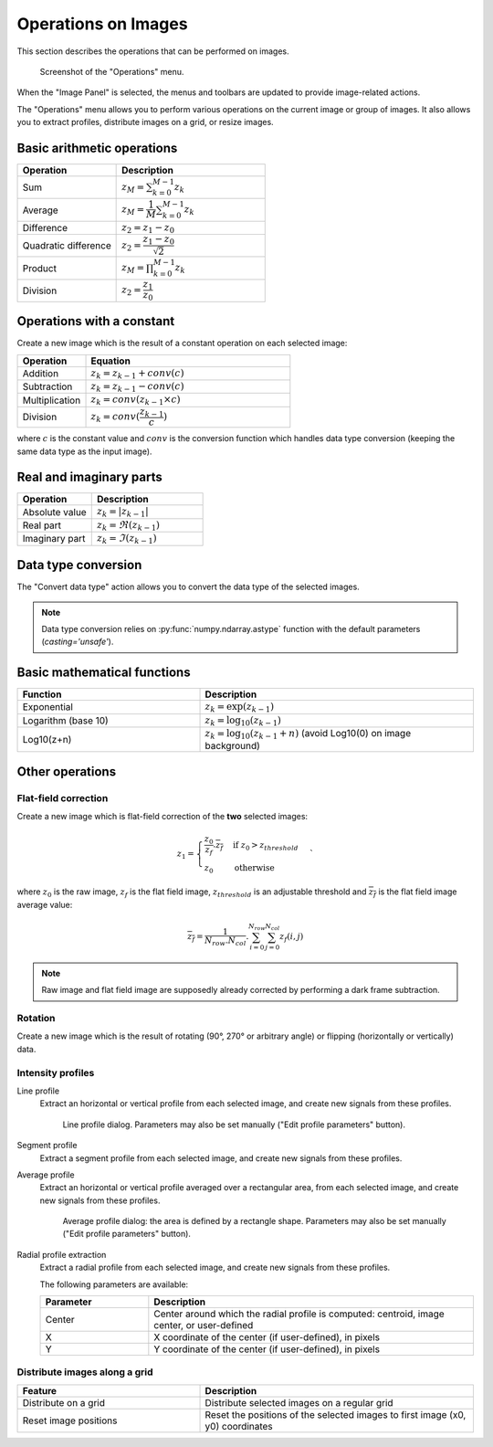 .. _ima-menu-operations:

Operations on Images
====================

This section describes the operations that can be performed on images.

.. seealso::

    :ref:`ima-menu-processing` for more information on image processing features,
    or :ref:`ima-menu-computing` for information on computing features on images.

.. figure:: /images/shots/i_operation.png

    Screenshot of the "Operations" menu.

When the "Image Panel" is selected, the menus and toolbars are updated to
provide image-related actions.

The "Operations" menu allows you to perform various operations on the current
image or group of images. It also allows you to extract profiles, distribute
images on a grid, or resize images.

Basic arithmetic operations
---------------------------

.. list-table::
    :header-rows: 1
    :widths: 40, 60

    * - Operation
      - Description
    * - |sum| Sum
      - :math:`z_{M} = \sum_{k=0}^{M-1}{z_{k}}`
    * - |average| Average
      - :math:`z_{M} = \dfrac{1}{M}\sum_{k=0}^{M-1}{z_{k}}`
    * - |difference| Difference
      - :math:`z_{2} = z_{1} - z_{0}`
    * - |quadratic_difference| Quadratic difference
      - :math:`z_{2} = \dfrac{z_{1} - z_{0}}{\sqrt{2}}`
    * - |product| Product
      - :math:`z_{M} = \prod_{k=0}^{M-1}{z_{k}}`
    * - |division| Division
      - :math:`z_{2} = \dfrac{z_{1}}{z_{0}}`

.. |sum| image:: ../../../cdl/data/icons/operations/sum.svg
    :width: 24px
    :height: 24px

.. |average| image:: ../../../cdl/data/icons/operations/average.svg
    :width: 24px
    :height: 24px

.. |difference| image:: ../../../cdl/data/icons/operations/difference.svg
    :width: 24px
    :height: 24px

.. |quadratic_difference| image:: ../../../cdl/data/icons/operations/quadratic_difference.svg
    :width: 24px
    :height: 24px

.. |product| image:: ../../../cdl/data/icons/operations/product.svg
    :width: 24px
    :height: 24px

.. |division| image:: ../../../cdl/data/icons/operations/division.svg
    :width: 24px
    :height: 24px

Operations with a constant
--------------------------

Create a new image which is the result of a constant operation on each selected image:

.. list-table::
    :header-rows: 1
    :widths: 25, 75

    * - Operation
      - Equation
    * - |constant_add| Addition
      - :math:`z_{k} = z_{k-1} + conv(c)`
    * - |constant_substract| Subtraction
      - :math:`z_{k} = z_{k-1} - conv(c)`
    * - |constant_multiply| Multiplication
      - :math:`z_{k} = conv(z_{k-1} \times c)`
    * - |constant_divide| Division
      - :math:`z_{k} = conv(\dfrac{z_{k-1}}{c})`

.. |constant_add| image:: ../../../cdl/data/icons/operations/constant_add.svg
    :width: 24px
    :height: 24px

.. |constant_substract| image:: ../../../cdl/data/icons/operations/constant_substract.svg
    :width: 24px
    :height: 24px

.. |constant_multiply| image:: ../../../cdl/data/icons/operations/constant_multiply.svg
    :width: 24px
    :height: 24px

.. |constant_divide| image:: ../../../cdl/data/icons/operations/constant_divide.svg
    :width: 24px
    :height: 24px

where :math:`c` is the constant value and :math:`conv` is the conversion function
which handles data type conversion (keeping the same data type as the input image).

Real and imaginary parts
------------------------

.. list-table::
    :header-rows: 1
    :widths: 40, 60

    * - Operation
      - Description
    * - |abs| Absolute value
      - :math:`z_{k} = |z_{k-1}|`
    * - |re| Real part
      - :math:`z_{k} = \Re(z_{k-1})`
    * - |im| Imaginary part
      - :math:`z_{k} = \Im(z_{k-1})`


.. |abs| image:: ../../../cdl/data/icons/operations/abs.svg
    :width: 24px
    :height: 24px

.. |re| image:: ../../../cdl/data/icons/operations/re.svg
    :width: 24px
    :height: 24px

.. |im| image:: ../../../cdl/data/icons/operations/im.svg
    :width: 24px
    :height: 24px

Data type conversion
--------------------

The "Convert data type" |convert_dtype| action allows you to convert the data type
of the selected images.

.. |convert_dtype| image:: ../../../cdl/data/icons/operations/convert_dtype.svg
    :width: 24px
    :height: 24px

.. note::

    Data type conversion relies on :py:func:`numpy.ndarray.astype` function with
    the default parameters (`casting='unsafe'`).

Basic mathematical functions
----------------------------

.. list-table::
    :header-rows: 1
    :widths: 40, 60

    * - Function
      - Description
    * - |exp| Exponential
      - :math:`z_{k} = \exp(z_{k-1})`
    * - |log10| Logarithm (base 10)
      - :math:`z_{k} = \log_{10}(z_{k-1})`
    * - Log10(z+n)
      - :math:`z_{k} = \log_{10}(z_{k-1}+n)` (avoid Log10(0) on image background)

.. |exp| image:: ../../../cdl/data/icons/operations/exp.svg
    :width: 24px
    :height: 24px

.. |log10| image:: ../../../cdl/data/icons/operations/log10.svg
    :width: 24px
    :height: 24px

Other operations
----------------

Flat-field correction
^^^^^^^^^^^^^^^^^^^^^

Create a new image which is flat-field correction
of the **two** selected images:

.. math::
    z_{1} =
    \begin{cases}
        \dfrac{z_{0}}{z_{f}}.\overline{z_{f}} & \text{if } z_{0} > z_{threshold} \\
        z_{0} & \text{otherwise}
    \end{cases}`

where :math:`z_{0}` is the raw image,
:math:`z_{f}` is the flat field image,
:math:`z_{threshold}` is an adjustable threshold
and :math:`\overline{z_{f}}` is the flat field image average value:

.. math::
    \overline{z_{f}}=
    \dfrac{1}{N_{row}.N_{col}}.\sum_{i=0}^{N_{row}}\sum_{j=0}^{N_{col}}{z_{f}(i,j)}

.. note::

    Raw image and flat field image are supposedly already
    corrected by performing a dark frame subtraction.

Rotation
^^^^^^^^

Create a new image which is the result of rotating (90°, 270° or
arbitrary angle) or flipping (horizontally or vertically) data.

Intensity profiles
^^^^^^^^^^^^^^^^^^

Line profile
    Extract an horizontal or vertical profile from each selected image, and create
    new signals from these profiles.

    .. figure:: /images/shots/i_profile.png

        Line profile dialog. Parameters may also be set manually
        ("Edit profile parameters" button).

Segment profile
    Extract a segment profile from each selected image, and create new signals
    from these profiles.

Average profile
    Extract an horizontal or vertical profile averaged over a rectangular area, from
    each selected image, and create new signals from these profiles.

    .. figure:: /images/shots/i_profile_average.png

        Average profile dialog: the area is defined by a rectangle shape.
        Parameters may also be set manually ("Edit profile parameters" button).

Radial profile extraction
    Extract a radial profile from each selected image, and create new signals from
    these profiles.

    The following parameters are available:

    .. list-table::
        :header-rows: 1
        :widths: 25, 75

        * - Parameter
          - Description
        * - Center
          - Center around which the radial profile is computed: centroid, image center, or user-defined
        * - X
          - X coordinate of the center (if user-defined), in pixels
        * - Y
          - Y coordinate of the center (if user-defined), in pixels

Distribute images along a grid
^^^^^^^^^^^^^^^^^^^^^^^^^^^^^^

.. list-table::
    :header-rows: 1
    :widths: 40, 60

    * - Feature
      - Description
    * - |distribute_on_grid| Distribute on a grid
      - Distribute selected images on a regular grid
    * - |reset_positions| Reset image positions
      - Reset the positions of the selected images to first image (x0, y0) coordinates

.. |distribute_on_grid| image:: ../../../cdl/data/icons/operations/distribute_on_grid.svg
    :width: 24px
    :height: 24px

.. |reset_positions| image:: ../../../cdl/data/icons/operations/reset_positions.svg
    :width: 24px
    :height: 24px
